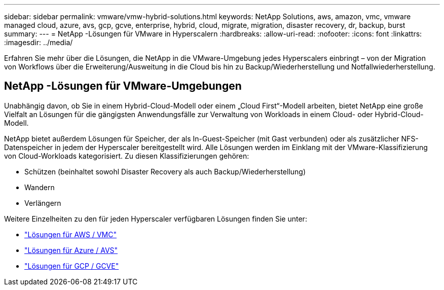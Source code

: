 ---
sidebar: sidebar 
permalink: vmware/vmw-hybrid-solutions.html 
keywords: NetApp Solutions, aws, amazon, vmc, vmware managed cloud, azure, avs, gcp, gcve, enterprise, hybrid, cloud, migrate, migration, disaster recovery, dr, backup, burst 
summary:  
---
= NetApp -Lösungen für VMware in Hyperscalern
:hardbreaks:
:allow-uri-read: 
:nofooter: 
:icons: font
:linkattrs: 
:imagesdir: ../media/


[role="lead"]
Erfahren Sie mehr über die Lösungen, die NetApp in die VMware-Umgebung jedes Hyperscalers einbringt – von der Migration von Workflows über die Erweiterung/Ausweitung in die Cloud bis hin zu Backup/Wiederherstellung und Notfallwiederherstellung.



== NetApp -Lösungen für VMware-Umgebungen

Unabhängig davon, ob Sie in einem Hybrid-Cloud-Modell oder einem „Cloud First“-Modell arbeiten, bietet NetApp eine große Vielfalt an Lösungen für die gängigsten Anwendungsfälle zur Verwaltung von Workloads in einem Cloud- oder Hybrid-Cloud-Modell.

NetApp bietet außerdem Lösungen für Speicher, der als In-Guest-Speicher (mit Gast verbunden) oder als zusätzlicher NFS-Datenspeicher in jedem der Hyperscaler bereitgestellt wird.  Alle Lösungen werden im Einklang mit der VMware-Klassifizierung von Cloud-Workloads kategorisiert.  Zu diesen Klassifizierungen gehören:

* Schützen (beinhaltet sowohl Disaster Recovery als auch Backup/Wiederherstellung)
* Wandern
* Verlängern


Weitere Einzelheiten zu den für jeden Hyperscaler verfügbaren Lösungen finden Sie unter:

* link:vmw-aws-vmc-solutions.html["Lösungen für AWS / VMC"]
* link:vmw-azure-avs-solutions.html["Lösungen für Azure / AVS"]
* link:vmw-gcp-gcve-solutions.html["Lösungen für GCP / GCVE"]

